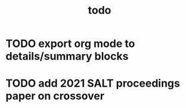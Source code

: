 #+TITLE: todo

* TODO export org mode to details/summary blocks
* TODO add 2021 SALT proceedings paper on crossover
